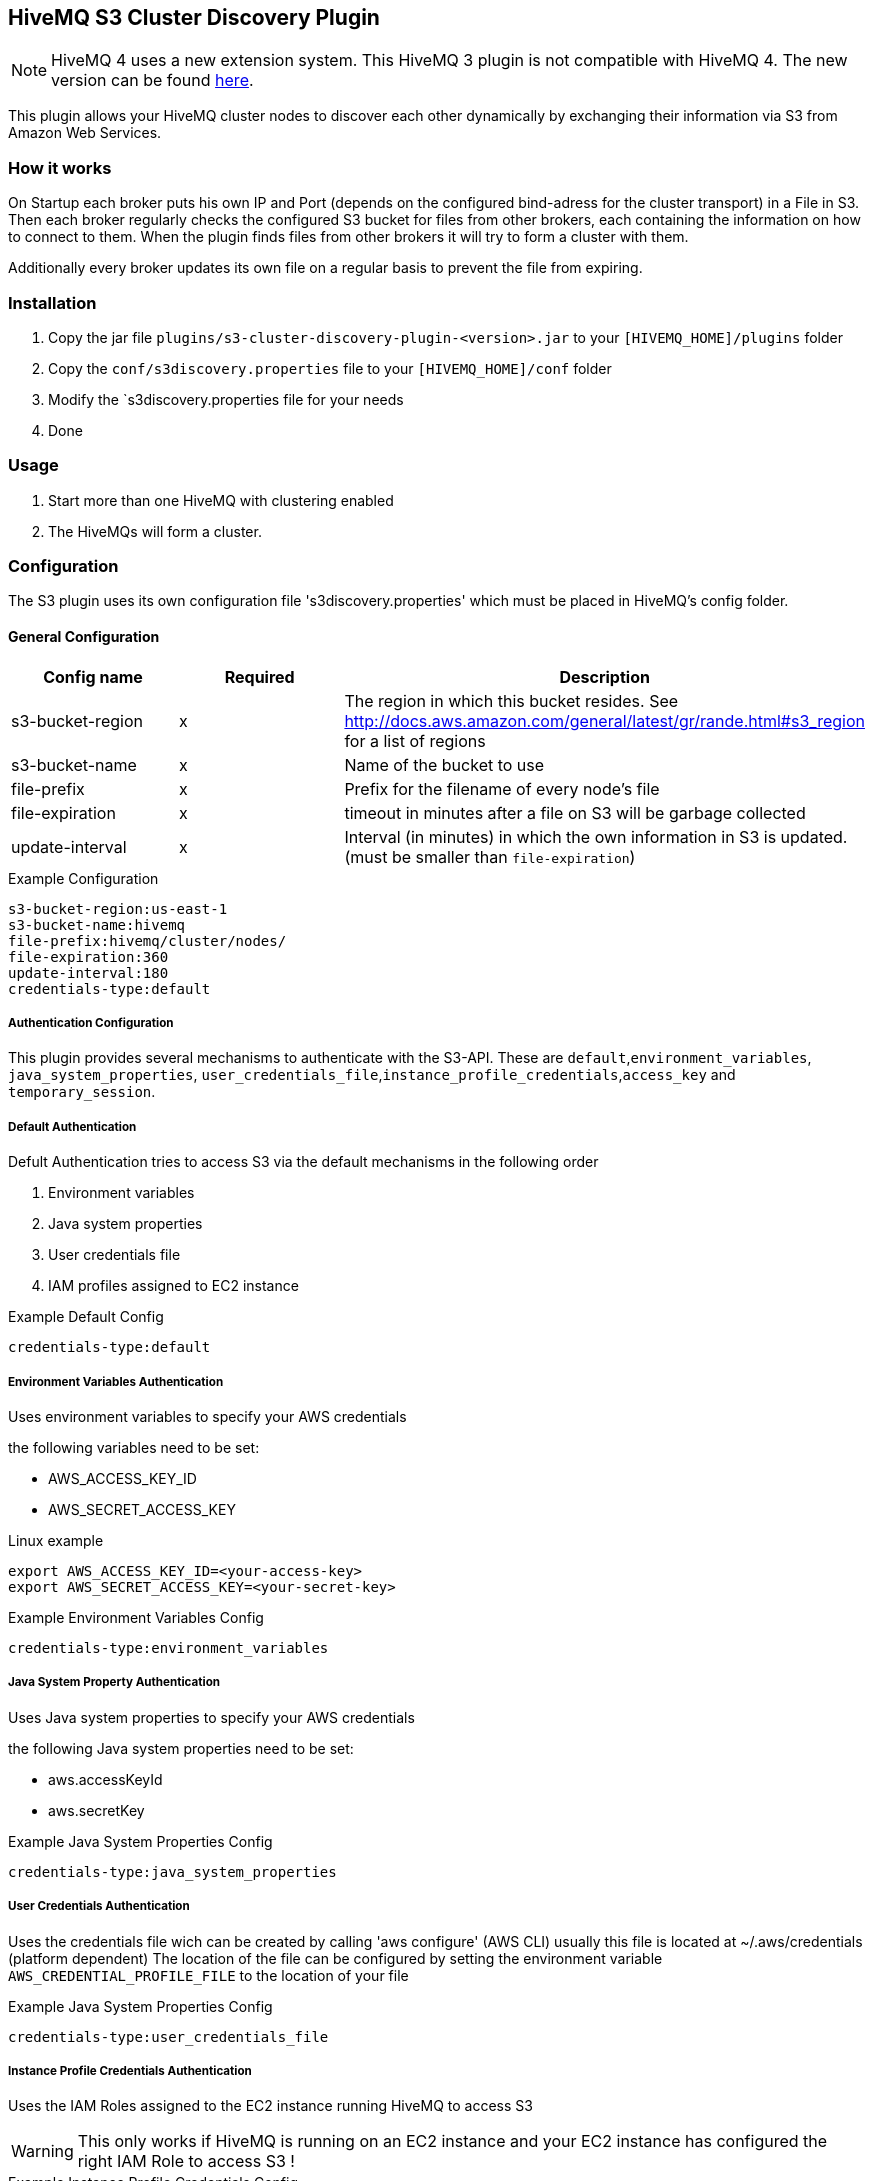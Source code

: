 :extension: https://github.com/hivemq/hivemq-s3-cluster-discovery-extension

== HiveMQ S3 Cluster Discovery Plugin

NOTE: HiveMQ 4 uses a new extension system. This HiveMQ 3 plugin is not compatible with HiveMQ 4. The new version can be found {extension}[here].

This plugin allows your HiveMQ cluster nodes to discover each other dynamically by exchanging their information via S3 from Amazon Web Services.

=== How it works

On Startup each broker puts his own IP and Port (depends on the configured bind-adress for the cluster transport) in a File in S3.
Then each broker regularly checks the configured S3 bucket for files from other brokers, each containing the information on how to connect to them.
When the plugin finds files from other brokers it will try to form a cluster with them.

Additionally every broker updates its own file on a regular basis to prevent the file from expiring.

=== Installation

1. Copy the jar file `plugins/s3-cluster-discovery-plugin-<version>.jar` to your `[HIVEMQ_HOME]/plugins` folder
2. Copy the `conf/s3discovery.properties` file to your `[HIVEMQ_HOME]/conf` folder
3. Modify the `s3discovery.properties file for your needs
4. Done


=== Usage

1. Start more than one HiveMQ with clustering enabled
2. The HiveMQs will form a cluster.


=== Configuration

The S3 plugin uses its own configuration file 's3discovery.properties' which must be placed in HiveMQ's config folder.

==== General Configuration

|===
| Config name | Required | Description

| s3-bucket-region | x | The region in which this bucket resides. See http://docs.aws.amazon.com/general/latest/gr/rande.html#s3_region for a list of regions
| s3-bucket-name | x | Name of the bucket to use
| file-prefix | x | Prefix for the filename of every node's file
| file-expiration | x | timeout in minutes after a file on S3 will be garbage collected
| update-interval | x | Interval (in minutes) in which the own information in S3 is updated. (must be smaller than `file-expiration`)
|===

.Example Configuration
[source]
----
s3-bucket-region:us-east-1
s3-bucket-name:hivemq
file-prefix:hivemq/cluster/nodes/
file-expiration:360
update-interval:180
credentials-type:default
----


===== Authentication Configuration

This plugin provides several mechanisms to authenticate with the S3-API. These are `default`,`environment_variables`, `java_system_properties`, `user_credentials_file`,`instance_profile_credentials`,`access_key` and `temporary_session`.

===== Default Authentication

Defult Authentication tries to access S3 via the default mechanisms in the following order

1. Environment variables
2. Java system properties
3. User credentials file
4. IAM profiles assigned to EC2 instance

.Example Default Config
[source]
----
credentials-type:default
----


===== Environment Variables Authentication

Uses environment variables to specify your AWS credentials

the following variables need to be set:

* AWS_ACCESS_KEY_ID
* AWS_SECRET_ACCESS_KEY

.Linux example
[source,bash]
----
export AWS_ACCESS_KEY_ID=<your-access-key>
export AWS_SECRET_ACCESS_KEY=<your-secret-key>
----

.Example Environment Variables Config
[source]
----
credentials-type:environment_variables
----


===== Java System Property Authentication

Uses Java system properties to specify your AWS credentials

the following Java system properties need to be set:

* aws.accessKeyId
* aws.secretKey


.Example Java System Properties Config
[source]
----
credentials-type:java_system_properties
----


===== User Credentials Authentication

Uses the credentials file wich can be created by calling 'aws configure' (AWS CLI)
usually this file is located at ~/.aws/credentials (platform dependent)
The location of the file can be configured by setting the environment variable
`AWS_CREDENTIAL_PROFILE_FILE` to the location of your file

.Example Java System Properties Config
[source]
----
credentials-type:user_credentials_file
----


===== Instance Profile Credentials Authentication

Uses the IAM Roles assigned to the EC2 instance running HiveMQ to access S3

WARNING: This only works if HiveMQ is running on an EC2 instance and your EC2 instance has configured the right IAM Role to access S3 !


.Example Instance Profile Credentials Config
[source]
----
credentials-type:instance_profile_credentials
----


===== Access Key Authentication

Uses the credentials specified in this file.

The variables you must provide are:

* `credentials-access-key-id`
* `credentials-secret-access-key`

.Example Instance Profile Credentials Config
[source]
----
credentials-type:access_key
credentials-access-key-id:<your-access-key>
credentials-secret-access-key:<your-secret_access_key>
----


===== Secret Access Key Authentication

Uses the credentials specified in this file to authenticate with a temporary session

The variables you must provide are:

* `credentials-access-key-id`
* `credentials-secret-access-key`
* `credentials-session-token`

.Example Instance Profile Credentials Config
[source]
----
credentials-type:temporary_session
credentials-access-key-id:<your-access_key_id>
credentials-secret-access-key:<your-secret_access_key>
credentials-session-token:<your-session_token>
----

= Contributing

If you want to contribute to HiveMQ S3 Cluster Discovery Plugin, see the link:CONTRIBUTING.md[contribution guidelines].

= License

HiveMQ S3 Cluster Discovery Plugin is licensed under the `APACHE LICENSE, VERSION 2.0`. A copy of the license can be found link:LICENSE.txt[here].
